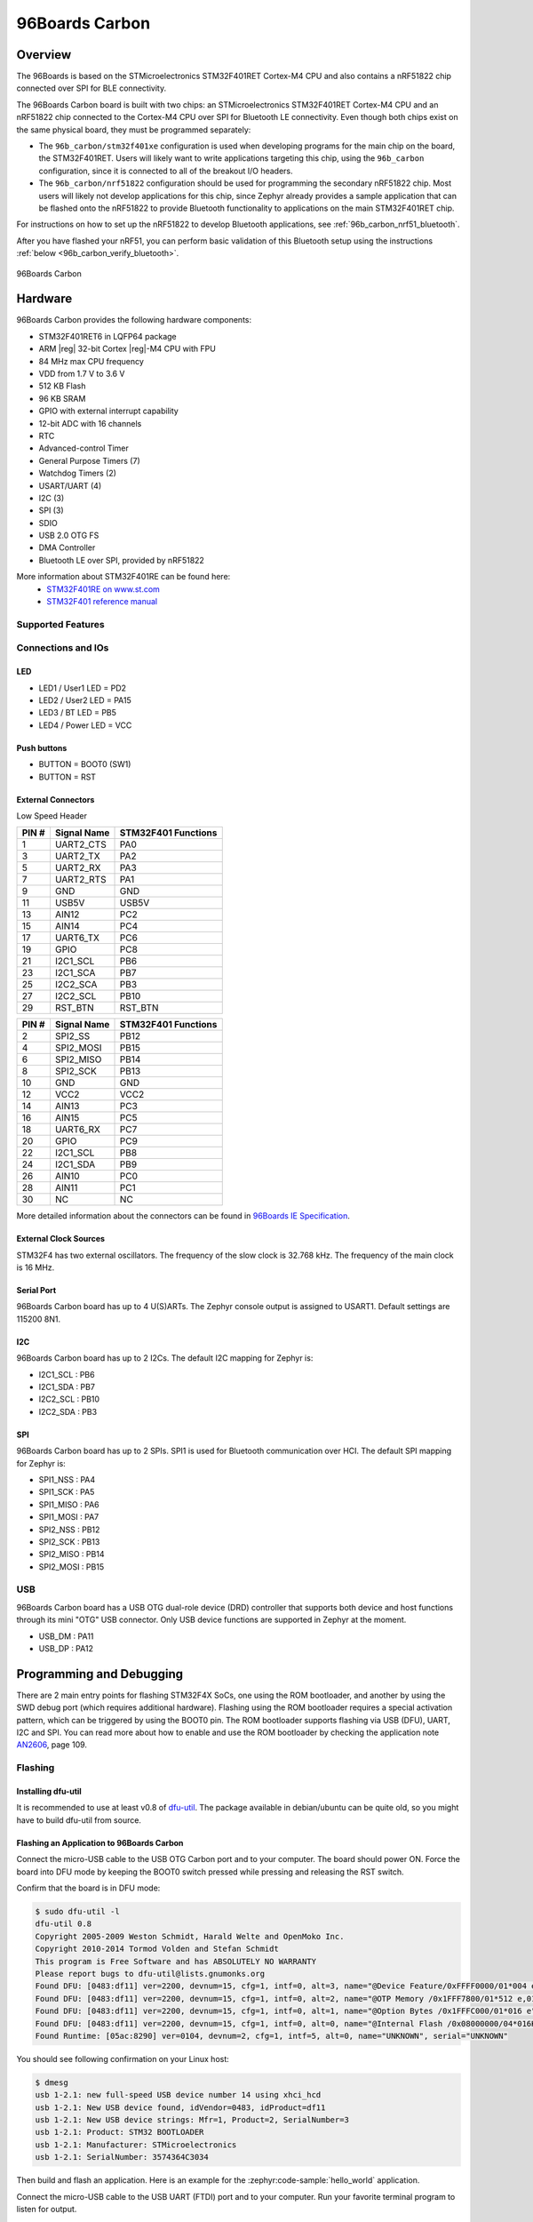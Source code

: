 .. _96b_carbon_board:

96Boards Carbon
###############

Overview
********

The 96Boards is based on the STMicroelectronics STM32F401RET Cortex-M4 CPU and
also contains a nRF51822 chip connected over SPI for BLE connectivity.

The 96Boards Carbon board is built with two chips: an STMicroelectronics
STM32F401RET Cortex-M4 CPU and an nRF51822 chip connected to
the Cortex-M4 CPU over SPI for Bluetooth LE connectivity.  Even though
both chips exist on the same physical board, they must be programmed
separately:

- The ``96b_carbon/stm32f401xe`` configuration is used when developing programs for
  the main chip on the board, the STM32F401RET. Users will likely want to
  write applications targeting this chip, using the ``96b_carbon``
  configuration, since it is connected to all of the breakout
  I/O headers.

- The ``96b_carbon/nrf51822`` configuration should be used for programming
  the secondary nRF51822 chip. Most users will likely not develop
  applications for this chip, since Zephyr already provides a
  sample application that can be flashed onto the nRF51822
  to provide Bluetooth functionality to applications on the main
  STM32F401RET chip.

For instructions on how to set up the nRF51822 to develop Bluetooth
applications, see :ref:`96b_carbon_nrf51_bluetooth`.

After you have flashed your nRF51, you can perform basic validation
of this Bluetooth setup using the instructions
:ref:`below <96b_carbon_verify_bluetooth>`.

.. figure:: img/96b_carbon.jpg
     :align: center
     :alt: 96Boards Carbon

     96Boards Carbon

Hardware
********

96Boards Carbon provides the following hardware components:

- STM32F401RET6 in LQFP64 package
- ARM |reg| 32-bit Cortex |reg|-M4 CPU with FPU
- 84 MHz max CPU frequency
- VDD from 1.7 V to 3.6 V
- 512 KB Flash
- 96 KB SRAM
- GPIO with external interrupt capability
- 12-bit ADC with 16 channels
- RTC
- Advanced-control Timer
- General Purpose Timers (7)
- Watchdog Timers (2)
- USART/UART (4)
- I2C (3)
- SPI (3)
- SDIO
- USB 2.0 OTG FS
- DMA Controller
- Bluetooth LE over SPI, provided by nRF51822

More information about STM32F401RE can be found here:
       - `STM32F401RE on www.st.com`_
       - `STM32F401 reference manual`_

Supported Features
==================

.. zephyr:board-supported-hw::

Connections and IOs
===================

LED
---

- LED1 / User1 LED = PD2
- LED2 / User2 LED = PA15
- LED3 / BT LED = PB5
- LED4 / Power LED = VCC

Push buttons
------------

- BUTTON = BOOT0 (SW1)
- BUTTON = RST

External Connectors
-------------------

Low Speed Header

+--------+-------------+----------------------+
| PIN #  | Signal Name | STM32F401 Functions  |
+========+=============+======================+
| 1      | UART2_CTS   | PA0                  |
+--------+-------------+----------------------+
| 3      | UART2_TX    | PA2                  |
+--------+-------------+----------------------+
| 5      | UART2_RX    | PA3                  |
+--------+-------------+----------------------+
| 7      | UART2_RTS   | PA1                  |
+--------+-------------+----------------------+
| 9      | GND         | GND                  |
+--------+-------------+----------------------+
| 11     | USB5V       | USB5V                |
+--------+-------------+----------------------+
| 13     | AIN12       | PC2                  |
+--------+-------------+----------------------+
| 15     | AIN14       | PC4                  |
+--------+-------------+----------------------+
| 17     | UART6_TX    | PC6                  |
+--------+-------------+----------------------+
| 19     | GPIO        | PC8                  |
+--------+-------------+----------------------+
| 21     | I2C1_SCL    | PB6                  |
+--------+-------------+----------------------+
| 23     | I2C1_SCA    | PB7                  |
+--------+-------------+----------------------+
| 25     | I2C2_SCA    | PB3                  |
+--------+-------------+----------------------+
| 27     | I2C2_SCL    | PB10                 |
+--------+-------------+----------------------+
| 29     | RST_BTN     | RST_BTN              |
+--------+-------------+----------------------+

+--------+-------------+----------------------+
| PIN #  | Signal Name | STM32F401 Functions  |
+========+=============+======================+
| 2      | SPI2_SS     | PB12                 |
+--------+-------------+----------------------+
| 4      | SPI2_MOSI   | PB15                 |
+--------+-------------+----------------------+
| 6      | SPI2_MISO   | PB14                 |
+--------+-------------+----------------------+
| 8      | SPI2_SCK    | PB13                 |
+--------+-------------+----------------------+
| 10     | GND         | GND                  |
+--------+-------------+----------------------+
| 12     | VCC2        | VCC2                 |
+--------+-------------+----------------------+
| 14     | AIN13       | PC3                  |
+--------+-------------+----------------------+
| 16     | AIN15       | PC5                  |
+--------+-------------+----------------------+
| 18     | UART6_RX    | PC7                  |
+--------+-------------+----------------------+
| 20     | GPIO        | PC9                  |
+--------+-------------+----------------------+
| 22     | I2C1_SCL    | PB8                  |
+--------+-------------+----------------------+
| 24     | I2C1_SDA    | PB9                  |
+--------+-------------+----------------------+
| 26     | AIN10       | PC0                  |
+--------+-------------+----------------------+
| 28     | AIN11       | PC1                  |
+--------+-------------+----------------------+
| 30     | NC          | NC                   |
+--------+-------------+----------------------+

More detailed information about the connectors can be found in
`96Boards IE Specification`_.

External Clock Sources
----------------------

STM32F4 has two external oscillators. The frequency of the slow clock is
32.768 kHz. The frequency of the main clock is 16 MHz.

Serial Port
-----------

96Boards Carbon board has up to 4 U(S)ARTs. The Zephyr console output is
assigned to USART1. Default settings are 115200 8N1.

I2C
---

96Boards Carbon board has up to 2 I2Cs. The default I2C mapping for Zephyr is:

- I2C1_SCL : PB6
- I2C1_SDA : PB7
- I2C2_SCL : PB10
- I2C2_SDA : PB3

SPI
---

96Boards Carbon board has up to 2 SPIs. SPI1 is used for Bluetooth communication
over HCI. The default SPI mapping for Zephyr is:

- SPI1_NSS  : PA4
- SPI1_SCK  : PA5
- SPI1_MISO : PA6
- SPI1_MOSI : PA7
- SPI2_NSS  : PB12
- SPI2_SCK  : PB13
- SPI2_MISO : PB14
- SPI2_MOSI : PB15

USB
===

96Boards Carbon board has a USB OTG dual-role device (DRD) controller that
supports both device and host functions through its mini "OTG" USB connector.
Only USB device functions are supported in Zephyr at the moment.

- USB_DM : PA11
- USB_DP : PA12

Programming and Debugging
*************************

There are 2 main entry points for flashing STM32F4X SoCs, one using the ROM
bootloader, and another by using the SWD debug port (which requires additional
hardware). Flashing using the ROM bootloader requires a special activation
pattern, which can be triggered by using the BOOT0 pin. The ROM bootloader
supports flashing via USB (DFU), UART, I2C and SPI. You can read more about
how to enable and use the ROM bootloader by checking the application
note `AN2606`_, page 109.

Flashing
========

Installing dfu-util
-------------------

It is recommended to use at least v0.8 of `dfu-util`_. The package available in
debian/ubuntu can be quite old, so you might have to build dfu-util from source.

Flashing an Application to 96Boards Carbon
------------------------------------------

Connect the micro-USB cable to the USB OTG Carbon port and to your computer.
The board should power ON. Force the board into DFU mode by keeping the BOOT0
switch pressed while pressing and releasing the RST switch.

Confirm that the board is in DFU mode:

.. code-block:: console

   $ sudo dfu-util -l
   dfu-util 0.8
   Copyright 2005-2009 Weston Schmidt, Harald Welte and OpenMoko Inc.
   Copyright 2010-2014 Tormod Volden and Stefan Schmidt
   This program is Free Software and has ABSOLUTELY NO WARRANTY
   Please report bugs to dfu-util@lists.gnumonks.org
   Found DFU: [0483:df11] ver=2200, devnum=15, cfg=1, intf=0, alt=3, name="@Device Feature/0xFFFF0000/01*004 e", serial="3574364C3034"
   Found DFU: [0483:df11] ver=2200, devnum=15, cfg=1, intf=0, alt=2, name="@OTP Memory /0x1FFF7800/01*512 e,01*016 e", serial="3574364C3034"
   Found DFU: [0483:df11] ver=2200, devnum=15, cfg=1, intf=0, alt=1, name="@Option Bytes /0x1FFFC000/01*016 e", serial="3574364C3034"
   Found DFU: [0483:df11] ver=2200, devnum=15, cfg=1, intf=0, alt=0, name="@Internal Flash /0x08000000/04*016Kg,01*064Kg,03*128Kg", serial="3574364C3034"
   Found Runtime: [05ac:8290] ver=0104, devnum=2, cfg=1, intf=5, alt=0, name="UNKNOWN", serial="UNKNOWN"

You should see following confirmation on your Linux host:

.. code-block:: console

   $ dmesg
   usb 1-2.1: new full-speed USB device number 14 using xhci_hcd
   usb 1-2.1: New USB device found, idVendor=0483, idProduct=df11
   usb 1-2.1: New USB device strings: Mfr=1, Product=2, SerialNumber=3
   usb 1-2.1: Product: STM32 BOOTLOADER
   usb 1-2.1: Manufacturer: STMicroelectronics
   usb 1-2.1: SerialNumber: 3574364C3034

Then build and flash an application. Here is an example for the
:zephyr:code-sample:`hello_world` application.

.. zephyr-app-commands::
   :zephyr-app: samples/hello_world
   :board: 96b_carbon/stm32f401xe
   :goals: build flash

Connect the micro-USB cable to the USB UART (FTDI) port and to your computer.
Run your favorite terminal program to listen for output.

.. code-block:: console

   $ minicom -D <tty_device> -b 115200

Replace :code:`<tty_device>` with the port where the board 96Boards Carbon
can be found. For example, under Linux, :code:`/dev/ttyUSB0`.
The ``-b`` option sets baud rate ignoring the value from config.

Press the Reset button and you should see the following message in your
terminal:

.. code-block:: console

   Hello World! arm

.. _96b_carbon_verify_bluetooth:

Verifying Bluetooth Functionality
---------------------------------

This section contains instructions for verifying basic Bluetooth
functionality on the board. For help on Zephyr applications
in general, see :ref:`build_an_application`.

1. Flash the nRF51 with the hci_spi sample application as described in
   :ref:`96b_carbon_nrf51_bluetooth`.

#. Install the dfu-util flashing app, as described above.

#. Build and flash the ``samples/bluetooth/peripheral_hr`` application for
   96b_carbon. See the instructions above for how to put your board
   into DFU mode if you haven't done this before:

   .. zephyr-app-commands::
      :zephyr-app: samples/bluetooth/peripheral_hr
      :board: 96b_carbon/stm32f401xe
      :goals: build flash

#. Refer to the instructions in :zephyr:code-sample:`ble_peripheral_hr` for how
   to verify functionality.

Congratulations! Your 96Boards Carbon now has Bluetooth
connectivity. Refer to :ref:`bluetooth` for additional information on
further Bluetooth application development.

Debugging
=========

The ``96b_carbon/stm32f401xe`` board can be debugged by installing a 100 mil (0.1 inch) header
into the header at the bottom right hand side of the board, and
attaching an SWD debugger to the 3V3 (3.3V), GND, CLK, DIO, and RST
pins on that header. Then apply power to the 96Boards Carbon via one
of its USB connectors. You can now attach your debugger to the
STM32F401RET using an SWD scan.

.. _dfu-util:
   http://dfu-util.sourceforge.net/build.html

.. _AN2606:
   https://www.st.com/content/ccc/resource/technical/document/application_note/b9/9b/16/3a/12/1e/40/0c/CD00167594.pdf/files/CD00167594.pdf/jcr:content/translations/en.CD00167594.pdf

.. _STM32F401RE on www.st.com:
   https://www.st.com/en/microcontrollers/stm32f401re.html

.. _STM32F401 reference manual:
   https://www.st.com/resource/en/reference_manual/dm00096844.pdf

.. _96Boards IE Specification:
    https://linaro.co/ie-specification
